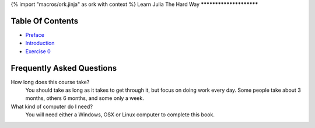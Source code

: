{% import "macros/ork.jinja" as ork with context %}
Learn Julia The Hard Way
************************


Table Of Contents
=================

* `Preface <preface.html>`_
* `Introduction <introduction.html>`_
* `Exercise 0 <ex0.html>`_

.. _faq:

Frequently Asked Questions
==========================

How long does this course take?
    You should take as long as it takes to get through it, but focus on doing work every day.
    Some people take about 3 months, others 6 months, and some only a week.

What kind of computer do I need?
    You will need either a Windows, OSX or Linux computer to complete this book.
